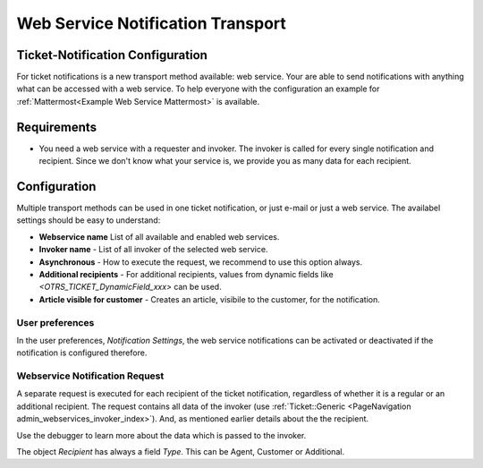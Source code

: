 Web Service Notification Transport
##################################

.. _Ticket-Notification Configuration:

Ticket-Notification Configuration
~~~~~~~~~~~~~~~~~~~~~~~~~~~~~~~~~

For ticket notifications is a new transport method available: web service. Your are able to send notifications with anything what can be accessed with a web service. To help everyone with the configuration an example for :ref:`Mattermost<Example Web Service Mattermost>` is available.


Requirements
~~~~~~~~~~~~

- You need a web service with a requester and invoker. The invoker is called for every single notification and recipient. Since we don't know what your service is, we provide you as many data for each recipient.

Configuration
~~~~~~~~~~~~~

Multiple transport methods can be used in one ticket notification, or just e-mail or just a web service. The availabel settings should be easy to understand:

.. image:: images/webservice_notification_configuration.png         
         :width: 100%
         :alt: Configuration web service transport

- **Webservice name** List of all available and enabled web services.
- **Invoker name** - List of all invoker of the selected web service.
- **Asynchronous** - How to execute the request, we recommend to use this option always.
- **Additional recipients** - For additional recipients, values from dynamic fields like `<OTRS_TICKET_DynamicField_xxx>` can be used.
- **Article visible for customer** - Creates an article, visibile to the customer, for the notification.

User preferences
****************

In the user preferences, `Notification Settings`, the web service notifications can be activated or deactivated if the notification is configured therefore.

.. image:: images/webservice_notification_user-preferences.png
         :width: 100%
         :alt: User preferences, notification settings


Webservice Notification Request
*******************************

A separate request is executed for each recipient of the ticket notification, regardless of whether it is a regular or an additional recipient. The request contains all data of the invoker (use :ref:`Ticket::Generic <PageNavigation admin_webservices_invoker_index>`). And, as mentioned earlier details about the the recipient. 

Use the debugger to learn more about the data which is passed to the invoker.


.. code-block:: JSON
  :caption: Example JSON data

    "Event": {
      "Recipient": {
        "Realname": "",
        "Type": "Additional",
        "IsVisibleForCustomer": null,
        "UserAdditional": "info@znuny.com"
      },
      "NotificationContentType": "text/html",
      "NotificationSubject": "New Ticket Created: [Ticket#2021012710123456] Znuny says hi!",
      "Attachments": [],
      "UserEmail": "",
      "NotificationBody": "\n<!DOCTYPE html PUBLIC \"-//W3C//DTD XHTML 1.0 Transitional//EN\" \"http://www.w3.org/TR/xhtml1/DTD/xhtml1-transitional.dtd\">\n<html>\n<head>\n    <meta http-equiv=\"Content-Type\" content=\"text/html; charset=UTF-8\">\n</head>\n<body>\n A new ticket [ticket#2021012710123456] Znuny says hi! has been created.\n    <br /><br />\n    test\n    <br />\n\n    <br /><br />\n</body>\n\n</html>\n",
      "UserCustomer": "",
      "TicketNumber": "2021012710123456",
      "UserAdditional": "info@znuny.com",
      "TicketID": "1"
    }
..

The object `Recipient` has always a field `Type`. This can be Agent, Customer or Additional. 

.. code-block:: JSON
  :caption: Example JSON for an agent

    "Event": {
      "Recipient": {
        "AdminCommunicationLogPageShown": "25",
        "AdminDynamicFieldsOverviewPageShown": "25",
        "ChangeTime": "2021-08-03 08:35:51",
        "CreateTime": "2021-08-03 08:35:51",
        "MattermostUsername": "roy",
        "Type": "Agent",
        "UserCreateNextMask": "",
        "UserEmail": "no-reply@test.znuny.com",
        "UserFirstname": "John",
        "UserFullname": "John Doe",
        "UserID": "2",
        "UserLastViewsLimit": "5",
        "UserLastViewsPosition": "Avatar",
        "UserLastname": "Doe",
        "UserLogin": "jd",
        "UserLoginFailed": "1",
        "UserMobile": "",
        "UserPw": "066b8d8eb3cc778d65e9f01202b844020a26a8c838bc7f12e72c446ae8f22345",
        "UserRefreshTime": "0",
        "UserTicketOverviewMediumPageShown": "20",
        "UserTicketOverviewPreviewPageShown": "15",
        "UserTicketOverviewSmallPageShown": "25",
        "UserTitle": "",
        "ValidID": "1"
      },
      "NotificationContentType": "text/html",
      "NotificationSubject": "New Ticket Created: [Ticket#2021012710123456] Znuny says hi!",
      "Attachments": [],
      "UserEmail": "",
      "NotificationBody": "\n<!DOCTYPE html PUBLIC \"-//W3C//DTD XHTML 1.0 Transitional//EN\" \"http://www.w3.org/TR/xhtml1/DTD/xhtml1-transitional.dtd\">\n<html>\n<head>\n    <meta http-equiv=\"Content-Type\" content=\"text/html; charset=UTF-8\">\n</head>\n<body>\n A new ticket [ticket#2021012710123456] Znuny says hi! has been created.\n    <br /><br />\n    test\n    <br />\n\n    <br /><br />\n</body>\n\n</html>\n",
      "UserCustomer": "",
      "TicketNumber": "2021012710123456",
      "UserAdditional": "info@znuny.com",
      "TicketID": "1"
    }
..
